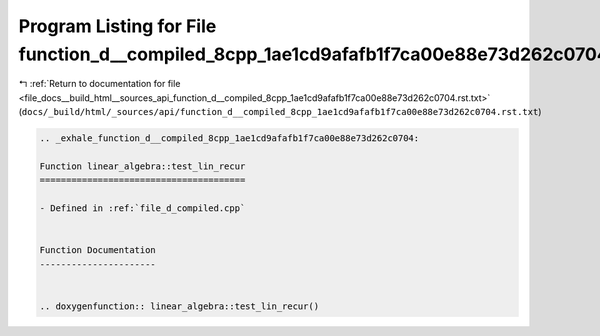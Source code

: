 
.. _program_listing_file_docs__build_html__sources_api_function_d__compiled_8cpp_1ae1cd9afafb1f7ca00e88e73d262c0704.rst.txt:

Program Listing for File function_d__compiled_8cpp_1ae1cd9afafb1f7ca00e88e73d262c0704.rst.txt
=============================================================================================

|exhale_lsh| :ref:`Return to documentation for file <file_docs__build_html__sources_api_function_d__compiled_8cpp_1ae1cd9afafb1f7ca00e88e73d262c0704.rst.txt>` (``docs/_build/html/_sources/api/function_d__compiled_8cpp_1ae1cd9afafb1f7ca00e88e73d262c0704.rst.txt``)

.. |exhale_lsh| unicode:: U+021B0 .. UPWARDS ARROW WITH TIP LEFTWARDS

.. code-block:: cpp

   .. _exhale_function_d__compiled_8cpp_1ae1cd9afafb1f7ca00e88e73d262c0704:
   
   Function linear_algebra::test_lin_recur
   =======================================
   
   - Defined in :ref:`file_d_compiled.cpp`
   
   
   Function Documentation
   ----------------------
   
   
   .. doxygenfunction:: linear_algebra::test_lin_recur()
